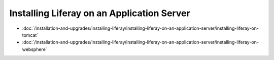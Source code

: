 Installing Liferay on an Application Server
===========================================

-  :doc:`/installation-and-upgrades/installing-liferay/installing-liferay-on-an-application-server/installing-liferay-on-tomcat`
-  :doc:`/installation-and-upgrades/installing-liferay/installing-liferay-on-an-application-server/installing-liferay-on-websphere`
